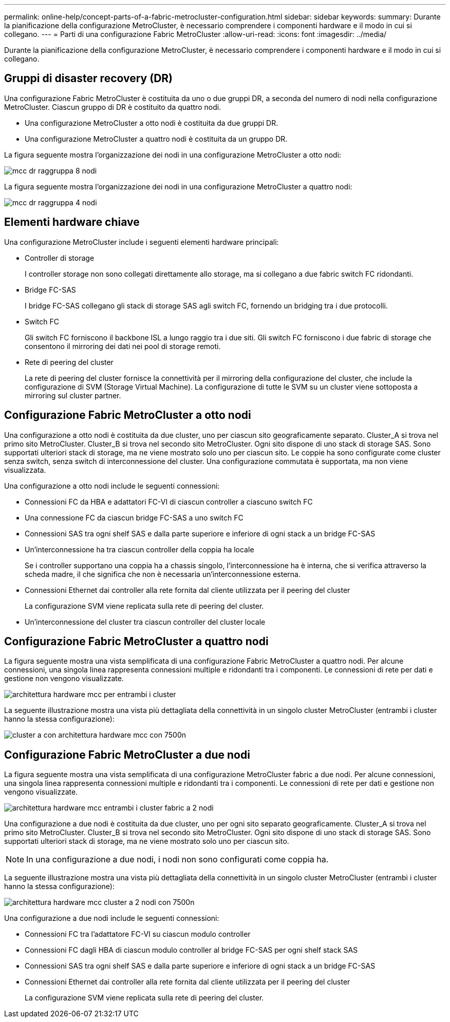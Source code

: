 ---
permalink: online-help/concept-parts-of-a-fabric-metrocluster-configuration.html 
sidebar: sidebar 
keywords:  
summary: Durante la pianificazione della configurazione MetroCluster, è necessario comprendere i componenti hardware e il modo in cui si collegano. 
---
= Parti di una configurazione Fabric MetroCluster
:allow-uri-read: 
:icons: font
:imagesdir: ../media/


[role="lead"]
Durante la pianificazione della configurazione MetroCluster, è necessario comprendere i componenti hardware e il modo in cui si collegano.



== Gruppi di disaster recovery (DR)

Una configurazione Fabric MetroCluster è costituita da uno o due gruppi DR, a seconda del numero di nodi nella configurazione MetroCluster. Ciascun gruppo di DR è costituito da quattro nodi.

* Una configurazione MetroCluster a otto nodi è costituita da due gruppi DR.
* Una configurazione MetroCluster a quattro nodi è costituita da un gruppo DR.


La figura seguente mostra l'organizzazione dei nodi in una configurazione MetroCluster a otto nodi:

image::../media/mcc-dr-groups-8-node.gif[mcc dr raggruppa 8 nodi]

La figura seguente mostra l'organizzazione dei nodi in una configurazione MetroCluster a quattro nodi:

image::../media/mcc-dr-groups-4-node.gif[mcc dr raggruppa 4 nodi]



== Elementi hardware chiave

Una configurazione MetroCluster include i seguenti elementi hardware principali:

* Controller di storage
+
I controller storage non sono collegati direttamente allo storage, ma si collegano a due fabric switch FC ridondanti.

* Bridge FC-SAS
+
I bridge FC-SAS collegano gli stack di storage SAS agli switch FC, fornendo un bridging tra i due protocolli.

* Switch FC
+
Gli switch FC forniscono il backbone ISL a lungo raggio tra i due siti. Gli switch FC forniscono i due fabric di storage che consentono il mirroring dei dati nei pool di storage remoti.

* Rete di peering del cluster
+
La rete di peering del cluster fornisce la connettività per il mirroring della configurazione del cluster, che include la configurazione di SVM (Storage Virtual Machine). La configurazione di tutte le SVM su un cluster viene sottoposta a mirroring sul cluster partner.





== Configurazione Fabric MetroCluster a otto nodi

Una configurazione a otto nodi è costituita da due cluster, uno per ciascun sito geograficamente separato. Cluster_A si trova nel primo sito MetroCluster. Cluster_B si trova nel secondo sito MetroCluster. Ogni sito dispone di uno stack di storage SAS. Sono supportati ulteriori stack di storage, ma ne viene mostrato solo uno per ciascun sito. Le coppie ha sono configurate come cluster senza switch, senza switch di interconnessione del cluster. Una configurazione commutata è supportata, ma non viene visualizzata.

Una configurazione a otto nodi include le seguenti connessioni:

* Connessioni FC da HBA e adattatori FC-VI di ciascun controller a ciascuno switch FC
* Una connessione FC da ciascun bridge FC-SAS a uno switch FC
* Connessioni SAS tra ogni shelf SAS e dalla parte superiore e inferiore di ogni stack a un bridge FC-SAS
* Un'interconnessione ha tra ciascun controller della coppia ha locale
+
Se i controller supportano una coppia ha a chassis singolo, l'interconnessione ha è interna, che si verifica attraverso la scheda madre, il che significa che non è necessaria un'interconnessione esterna.

* Connessioni Ethernet dai controller alla rete fornita dal cliente utilizzata per il peering del cluster
+
La configurazione SVM viene replicata sulla rete di peering del cluster.

* Un'interconnessione del cluster tra ciascun controller del cluster locale




== Configurazione Fabric MetroCluster a quattro nodi

La figura seguente mostra una vista semplificata di una configurazione Fabric MetroCluster a quattro nodi. Per alcune connessioni, una singola linea rappresenta connessioni multiple e ridondanti tra i componenti. Le connessioni di rete per dati e gestione non vengono visualizzate.

image::../media/mcc-hardware-architecture-both-clusters.gif[architettura hardware mcc per entrambi i cluster]

La seguente illustrazione mostra una vista più dettagliata della connettività in un singolo cluster MetroCluster (entrambi i cluster hanno la stessa configurazione):

image::../media/mcc-hardware-architecture-cluster-a-with-7500n.gif[cluster a con architettura hardware mcc con 7500n]



== Configurazione Fabric MetroCluster a due nodi

La figura seguente mostra una vista semplificata di una configurazione MetroCluster fabric a due nodi. Per alcune connessioni, una singola linea rappresenta connessioni multiple e ridondanti tra i componenti. Le connessioni di rete per dati e gestione non vengono visualizzate.

image::../media/mcc-hardware-architecture-both-clusters-2-node-fabric.gif[architettura hardware mcc entrambi i cluster fabric a 2 nodi]

Una configurazione a due nodi è costituita da due cluster, uno per ogni sito separato geograficamente. Cluster_A si trova nel primo sito MetroCluster. Cluster_B si trova nel secondo sito MetroCluster. Ogni sito dispone di uno stack di storage SAS. Sono supportati ulteriori stack di storage, ma ne viene mostrato solo uno per ciascun sito.

[NOTE]
====
In una configurazione a due nodi, i nodi non sono configurati come coppia ha.

====
La seguente illustrazione mostra una vista più dettagliata della connettività in un singolo cluster MetroCluster (entrambi i cluster hanno la stessa configurazione):

image::../media/mcc-hardware-architecture-cluster-a-2-node-with-7500n.gif[architettura hardware mcc cluster a 2 nodi con 7500n]

Una configurazione a due nodi include le seguenti connessioni:

* Connessioni FC tra l'adattatore FC-VI su ciascun modulo controller
* Connessioni FC dagli HBA di ciascun modulo controller al bridge FC-SAS per ogni shelf stack SAS
* Connessioni SAS tra ogni shelf SAS e dalla parte superiore e inferiore di ogni stack a un bridge FC-SAS
* Connessioni Ethernet dai controller alla rete fornita dal cliente utilizzata per il peering del cluster
+
La configurazione SVM viene replicata sulla rete di peering del cluster.



